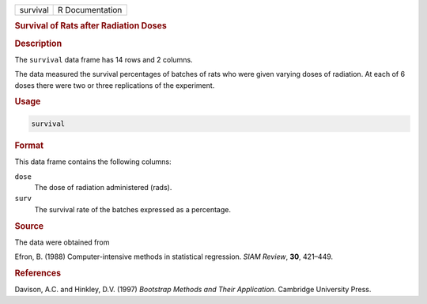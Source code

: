 .. container::

   ======== ===============
   survival R Documentation
   ======== ===============

   .. rubric:: Survival of Rats after Radiation Doses
      :name: survival

   .. rubric:: Description
      :name: description

   The ``survival`` data frame has 14 rows and 2 columns.

   The data measured the survival percentages of batches of rats who
   were given varying doses of radiation. At each of 6 doses there were
   two or three replications of the experiment.

   .. rubric:: Usage
      :name: usage

   .. code:: R

      survival

   .. rubric:: Format
      :name: format

   This data frame contains the following columns:

   ``dose``
      The dose of radiation administered (rads).

   ``surv``
      The survival rate of the batches expressed as a percentage.

   .. rubric:: Source
      :name: source

   The data were obtained from

   Efron, B. (1988) Computer-intensive methods in statistical
   regression. *SIAM Review*, **30**, 421–449.

   .. rubric:: References
      :name: references

   Davison, A.C. and Hinkley, D.V. (1997) *Bootstrap Methods and Their
   Application*. Cambridge University Press.
